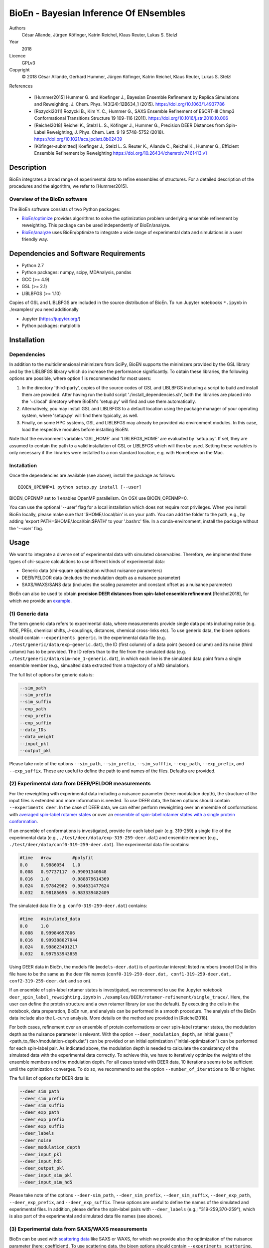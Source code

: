 BioEn - Bayesian Inference Of ENsembles
=======================================

Authors
    César Allande, Jürgen Köfinger, Katrin Reichel, Klaus Reuter, Lukas
    S. Stelzl

Year
    2018

Licence
    GPLv3

Copyright
    © 2018 César Allande, Gerhard Hummer, Jürgen Köfinger, Katrin
    Reichel, Klaus Reuter, Lukas S. Stelzl

References

    -  [Hummer2015] Hummer G. and Koefinger J., Bayesian Ensemble
       Refinement by Replica Simulations and Reweighting. J. Chem. Phys.
       143(24):12B634\_1 (2015). https://doi.org/10.1063/1.4937786
    -  [Rozycki2011] Rozycki B., Kim Y. C., Hummer G., SAXS Ensemble
       Refinement of ESCRT-III Chmp3 Conformational Transitions
       Structure 19 109–116 (2011).
       https://doi.org/10.1016/j.str.2010.10.006
    -  [Reichel2018] Reichel K., Stelzl L. S., Köfinger J., Hummer G.,
       Precision DEER Distances from Spin-Label Reweighting, J. Phys.
       Chem. Lett. 9 19 5748-5752 (2018).
       https://doi.org/10.1021/acs.jpclett.8b02439
    -  [Köfinger-submitted] Koefinger J., Stelzl L. S. Reuter K.,
       Allande C., Reichel K., Hummer G., Efficient Ensemble Refinement
       by Reweighting https://doi.org/10.26434/chemrxiv.7461413.v1

Description
-----------

BioEn integrates a broad range of experimental data to refine ensembles
of structures. For a detailed description of the procedures and the
algorithm, we refer to [Hummer2015].

|image|

Overview of the BioEn software
~~~~~~~~~~~~~~~~~~~~~~~~~~~~~~

The BioEn software consists of two Python packages:

-  `BioEn/optimize <https://github.com/bio-phys/BioEn/optimize>`__
   provides algorithms to solve the optimization problem underlying
   ensemble refinement by reweighting. This package can be used
   independently of BioEn/analyze.
-  `BioEn/analyze <https://github.com/bio-phys/BioEn/analyze>`__ uses
   BioEn/optimize to integrate a wide range of experimental data and
   simulations in a user friendly way.

Dependencies and Software Requirements
--------------------------------------

-  Python 2.7
-  Python packages: numpy, scipy, MDAnalysis, pandas
-  GCC (>= 4.9)
-  GSL (>= 2.1)
-  LIBLBFGS (>= 1.10)

Copies of GSL and LIBLBFGS are included in the source distribution of
BioEn. To run Jupyter notebooks ``*.ipynb`` in ./examples/ you need
additionally

-  Jupyter (https://jupyter.org/)
-  Python packages: matplotlib

Installation
------------

Dependencies
~~~~~~~~~~~~

In addition to the multidimensional minimizers from SciPy, BioEN
supports the minimizers provided by the GSL library and by the LIBLBFGS
library which do increase the performance significantly. To obtain these
libraries, the following options are possible, where option 1 is
recommended for most users:

1. In the directory 'third-party', copies of the source codes of GSL and
   LIBLBFGS including a script to build and install them are provided.
   After having run the build script './install\_dependencies.sh', both
   the libraries are placed into the '~/.local' directory where BioEN's
   'setup.py' will find and use them automatically.
2. Alternatively, you may install GSL and LIBLBFGS to a default location
   using the package manager of your operating system, where 'setup.py'
   will find them typically, as well.
3. Finally, on some HPC systems, GSL and LIBLBFGS may already be
   provided via environment modules. In this case, load the respective
   modules before installing BioEN.

Note that the environment variables 'GSL\_HOME' and 'LIBLBFGS\_HOME' are
evaluated by 'setup.py'. If set, they are assumed to contain the path to
a valid installation of GSL or LIBLBFGS which will then be used. Setting
these variables is only necessary if the libraries were installed to a
non standard location, e.g. with Homebrew on the Mac.

Installation
~~~~~~~~~~~~

Once the dependencies are available (see above), install the package as
follows:

::

    BIOEN_OPENMP=1 python setup.py install [--user]

BIOEN\_OPENMP set to 1 enables OpenMP parallelism. On OSX use
BIOEN\_OPENMP=0.

You can use the optional '--user' flag for a local installation which
does not require root privileges. When you install BioEn locally, please
make sure that '$HOME/.local/bin' is on your path. You can add the
folder to the path, e.g., by adding 'export PATH=$HOME/.local/bin:$PATH'
to your '.bashrc' file. In a conda-environment, install the package
without the '--user' flag.

Usage
-----

We want to integrate a diverse set of experimental data with simulated
observables. Therefore, we implemented three types of chi-square
calculations to use different kinds of experimental data:

-  Generic data (chi-square optimization without nuisance parameters)
-  DEER/PELDOR data (includes the modulation depth as a nuisance
   parameter)
-  SAXS/WAXS/SANS data (includes the scaling parameter and constant
   offset as a nuisance parameter)

BioEn can also be used to obtain **precision DEER distances from
spin-label ensemble refinement** [Reichel2018], for which we provide an
`example <https://github.com/bio-phys/BioEn/tree/master/examples/DEER/rotamer-refinement/POTRA>`__.

(1) Generic data
~~~~~~~~~~~~~~~~

The term generic data refers to experimental data, where measurements
provide single data points including noise (e.g. NOE, PREs, chemical
shifts, J-couplings, distances, chemical cross-links etc). To use
generic data, the bioen options should contain
``--experiments generic``. In the experimental data file (e.g.
``./test/generic/data/exp-generic.dat``), the ID (first column) of a
data point (second column) and its noise (third column) has to be
provided. The ID refers than to the file from the simulated data (e.g.
``./test/generic/data/sim-noe_1-generic.dat``), in which each line is
the simulated data point from a single ensemble member (e.g., simualted
data extracted from a trajectory of a MD simulation).

The full list of options for generic data is:

.. code:: bash

    --sim_path
    --sim_prefix
    --sim_suffix
    --exp_path
    --exp_prefix
    --exp_suffix
    --data_IDs
    --data_weight
    --input_pkl
    --output_pkl

Please take note of the options ``--sim_path``, ``--sim_prefix``,
``--sim_sufffix``, ``--exp_path``, ``--exp_prefix``, and
``--exp_suffix``. These are useful to define the path to and names of
the files. Defaults are provided.

(2) Experimental data from DEER/PELDOR measurements
~~~~~~~~~~~~~~~~~~~~~~~~~~~~~~~~~~~~~~~~~~~~~~~~~~~

For the reweighting with experimental data including a nuisance
parameter (here: modulation depth), the structure of the input files is
extended and more information is needed. To use DEER data, the bioen
options should contain ``--experiments deer``. In the case of DEER data,
we can either perform reweighting over an ensemble of conformations with
`averaged spin-label rotamer
states <https://github.com/bio-phys/BioEn/blob/master/examples/DEER/conformation-refinement/conformer_refinement.ipynb>`__
or over an `ensemble of spin-label rotamer states with a single protein
conformation <https://github.com/bio-phys/BioEn/blob/master/examples/DEER/rotamer-refinement/POTRA/rotamer_refinement_potra.ipynb>`__.

If an ensemble of conformations is investigated, provide for each label
pair (e.g. 319-259) a single file of the experimental data (e.g.,
``./test/deer/data/exp-319-259-deer.dat``) and ensemble member (e.g.,
``./test/deer/data/conf0-319-259-deer.dat``). The experimental data file
contains:

.. code:: bash

    #time   #raw        #polyfit
    0.0     0.9886054   1.0
    0.008   0.97737117  0.99091340848
    0.016   1.0         0.988879614369
    0.024   0.97842962  0.984631477624
    0.032   0.98185696  0.983339482409

The simulated data file (e.g. ``conf0-319-259-deer.dat``) contains:

.. code:: bash

    #time   #simulated_data
    0.0     1.0
    0.008   0.99984697806
    0.016   0.999388027044
    0.024   0.998623491217
    0.032   0.997553943855

Using DEER data in BioEn, the models file (``models-deer.dat``) is of
particular interest: listed numbers (model IDs) in this file have to be
the same as the deer file names
(``conf0-319-259-deer.dat, conf1-319-259-deer.dat, conf2-319-259-deer.dat``
and so on).

If an ensemble of spin-label rotamer states is investigated, we
recommend to use the Jupyter notebook
``deer_spin_label_reweighting.ipynb`` in
``./examples/DEER/rotamer-refinement/single_trace/``. Here, the user can
define the protein structure and a own rotamer library (or use the
default). By executing the cells in the notebook, data preparation,
BioEn run, and analysis can be performed in a smooth procedure. The
analysis of the BioEn data include also the L-curve analysis. More
details on the method are provided in [Reichel2018].

For both cases, refinement over an ensemble of protein conformations or
over spin-label rotamer states, the modulation depth as the nuisance
parameter is relevant. With the option ``--deer_modulation_depth``, an
initial guess ("<path\_to\_file>/modulation-depth.dat") can be provided
or an initial optimization ("initial-optimization") can be performed for
each spin-label pair. As indicated above, the modulation depth is needed
to calculate the consistency of the simulated data with the experimental
data correctly. To achieve this, we have to iteratively optimize the
weights of the ensemble members and the modulation depth. For all cases
tested with DEER data, 10 iterations seems to be sufficient until the
optimization converges. To do so, we recommend to set the option
``--number_of_iterations`` to **10** or higher.

The full list of options for DEER data is:

.. code:: bash

    --deer_sim_path
    --deer_sim_prefix
    --deer_sim_suffix
    --deer_exp_path
    --deer_exp_prefix
    --deer_exp_suffix
    --deer_labels
    --deer_noise
    --deer_modulation_depth
    --deer_input_pkl
    --deer_input_hd5
    --deer_output_pkl
    --deer_input_sim_pkl
    --deer_input_sim_hd5

Please take note of the options ``--deer-sim_path``,
``--deer_sim_prefix``, ``--deer_sim_suffix``, ``--deer_exp_path``,
``--deer_exp_prefix``, and ``--deer_exp_suffix``. These options are
useful to define the names of the simulated and experimental files. In
addition, please define the spin-label pairs with ``--deer_labels``
(e.g.; "319-259,370-259"), which is also part of the experimental and
simulated data file names (see above).

(3) Experimental data from SAXS/WAXS measurements
~~~~~~~~~~~~~~~~~~~~~~~~~~~~~~~~~~~~~~~~~~~~~~~~~

BioEn can be used with `scattering
data <https://github.com/bio-phys/BioEn/blob/master/examples/scattering/scattering_reweighting.ipynb>`__
like SAXS or WAXS, for which we provide also the optimization of the
nuisance parameter (here: coefficient). To use scattering data, the
bioen options should contain ``--experiments scattering``. The input
data is handled in a similar way as the DEER data, but just for a single
scattering curve and not different label-pairs. The standard file format
for experimental data (e.g. ``lyz-exp.dat``) is:

.. code:: bash

    #   q                 I(q)      error/noise
    4.138455E-02        5.904029    1.555333E-01
    4.371607E-02        5.652469    1.527037E-01
    4.604759E-02        5.533381    1.521723E-01
    4.837912E-02        5.547052    1.474577E-01
    5.071064E-02        5.296281    1.436712E-01

The simulated data file (e.g. ``lyz0-sim-saxs.dat``) contains:

.. code:: bash

    #   q               I(q)
    4.138454e-02    2.906550e+06
    4.371607e-02    2.865970e+06
    4.604758e-02    2.823741e+06
    4.837911e-02    2.779957e+06
    5.071064e-02    2.734716e+06

To handle different data input, we recommend to use the ipython notebook
``./examples/scattering/scattering_reweighting.ipynb``.

The full list of options for scattering data is:

.. code:: bash

    --scattering_sim_path
    --scattering_sim_prefix.
    --scattering_sim_suffix
    --scattering_exp_pPath
    --scattering_exp_prefix
    --scattering_exp_suffix
    --scattering_noise
    --scattering_coefficient
    --scattering_data_weight
    --scattering_input_pkl
    --scattering_input_hd5
    --scattering_input_sim_pkl
    --scattering_input_sim_hd5
    --scattering_output_pkl

Please take note of the options ``--scattering_sim_prefix``,
``--scattering_sim_sufffix``, ``--scattering_exp_prefix``, and
``--scattering_exp_suffix``. These options are useful to define the
names of the files of experimental and simulated.

As indicated above, a nuisance parameter (here: coefficient) is needed
to calculate the consistency of the simulated data with the experimental
data correctly. To achieve this, we have to iteratively optimize the
weights of the ensemble members and the coefficient. For all cases
tested with scattering data, 10 iterations seems to be sufficient until
the optimization converges. To do so, we recommend to set the option
``--number_of_iterations`` to **10** or higher.

Other options and settings
~~~~~~~~~~~~~~~~~~~~~~~~~~

The initial and reference weights can be set with
``--reference_weights`` and ``--initial_weights``. For both options, one
can either choose **uniform** (uniformly distributed weights; default),
**random** (randomly distributed weights), or provide a file as input.

As described in [Hummer2015], we have to balance the consistency with
the experimental data (chi-square) with the changes in the weights
(relative entropy) by the **confidence parameter theta**. We can achieve
this aim by the maximum-entropy principle and as such avoid
over-fitting. To decide for the correct confidence parameter theta for a
specific set of data, usually a theta-series is applied. This means,
that for each theta an independent ensemble refinement run is performed.
Subsequent L-curve analysis (relative entropy vs. chi-square) leads us
to the optimal weight distribution. Please note, that the choice of the
confidence parameter depends on the system and data. In the BioEn
software package, one can choose ``--theta`` by defining a single value
(e.g., 10.0) or a theta-series, which can be provided as a list (e.g.,
100.0,10.0,1.0) or a list in a file (e.g., <path\_to\_file>/thetas.dat).

To check the BioEn results quickly, a simple plot can be generated, that
compares experimental data and ensemble averaged simulated data for the
used confidence values. Therefore, the following three options have to
be set: ``--simple_plot``, ``--simple_plot_input`` and
``--simple_plot_output``. The file name of the output pkl file has to be
provided for ``--simple_plot_input``. The data in this pkl file is
visualized and saved in a pdf file, which can be specified with
``--simple_plot_output``.

Misc options
~~~~~~~~~~~~

The option ``--output_pkl_input_data`` can be used to generate a pkl
file of all settings, parameters and weights from the previous BioEn
run. This file can then be used afterwards with ``--input_pkl`` to
restart the BioEn calculation.

Minimal example
~~~~~~~~~~~~~~~

The minimal amount of input parameters are:

-  number of ensemble members (``--number_of_models``)
-  list of models (``--models_list``)
-  type of experiments (``--experiments``)
-  input experimental and simulated data

In case you have data from NMR measurements (e.g. NOEs), a typical
invocation would look like this:

.. code:: bash

    bioen \
        --number_of_models 10 \
        --models_list <path-to-data>/models-generic.dat \
        --experiments generic \
        --theta 0.01 \
        --sim_path <path-to-data> \
        --exp_path <path-to-data> \
        --data_ids all

We provide example test scripts ``run_bioen*.sh`` in
``./test/generic/``, ``./test/deer/``, and ``./test/scattering/`` to run
BioEn with the three mentioned types of data.

Default settings
~~~~~~~~~~~~~~~~

The default setting for reweighting is log-weights for the procedure and
bfgs2 for the optimization algorithm.

Output
~~~~~~

Three BioEn output files are generated by default, for which you can
choose the file names or leave it with the default naming.

(1) The most useful BioEn output file is in pickle (pkl) format. Choose
    the name of this file with the option ``--output_pkl``. The default
    file name is **bioen\_result.pkl**. This pkl file contains all
    relevant information from the weight optimization including
    experimental data, ensemble averaged data, (reference, initial, and
    optimized) weights, consistency of experimental data with
    experimental data (chi-squared), relative entropy, etc. For a
    complete analysis of your BioEn calculations, this file is
    essential.
(2) The second file contains a list of weights in text file format. The
    name can be choosen with ``--output_weights``. The default name is
    **bioen\_result\_weights.dat**. But careful, it generates this file
    only for the smallest confidence value theta.
(3) The third files contains for each ensemble member the corresponding
    weight. This file is similar to the second file, however, it
    includes also the IDs of each ensemble member and is as such in a
    tabular form. The name of the file can be chosen by
    ``--output_models_weights`` with the default file name
    **bioen\_result\_models\_weights.dat**. Also here, this file is
    generated from the smallest confidence value theta.

Misc information
~~~~~~~~~~~~~~~~

We recommend to have a close look at the files in the folders
``./test/generic/``, ``./test/deer/``, and ``./test/scatter/``. These
files can be used to understand and transfer the own scientific
questions to BioEn. Lines including ``#`` are in general ignored.

For further options and more information, type:

::

    bioen --help

FAQs
----

Q: All my optimization yield "fmin\_final = 0.0". What is going on?

A: This could indicate that the path to fast libraries was not properly
set before installing the package.

Help
----

Please, if you have an issue with the software, open an issue here on
the github repository https://github.com/bio-phys/bioen/issues.

If you have any questions or suggestions, please contact
bioen@biophys.mpg.de.

.. |image| image:: /img/bioen.png


